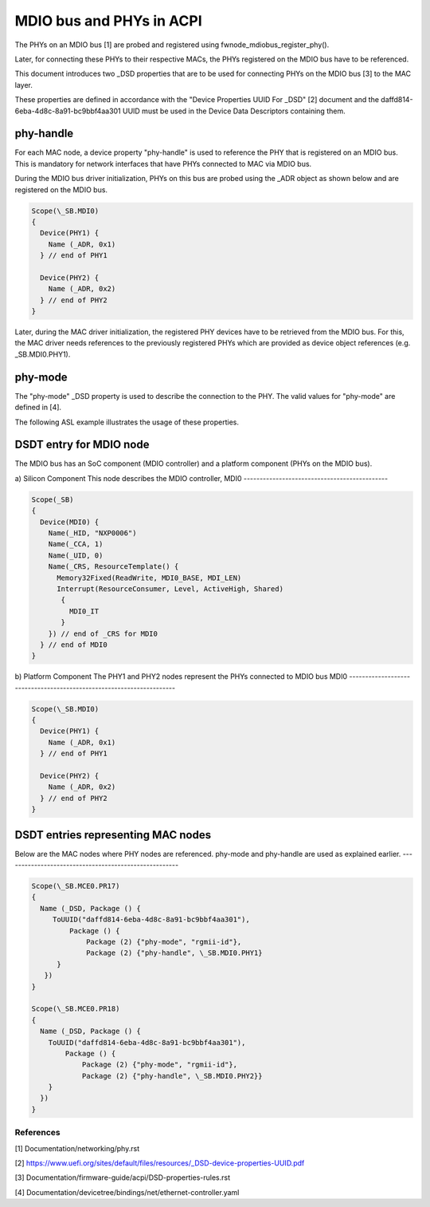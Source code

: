 .. SPDX-License-Identifier: GPL-2.0

=========================
MDIO bus and PHYs in ACPI
=========================

The PHYs on an MDIO bus [1] are probed and registered using
fwnode_mdiobus_register_phy().

Later, for connecting these PHYs to their respective MACs, the PHYs registered
on the MDIO bus have to be referenced.

This document introduces two _DSD properties that are to be used
for connecting PHYs on the MDIO bus [3] to the MAC layer.

These properties are defined in accordance with the "Device
Properties UUID For _DSD" [2] document and the
daffd814-6eba-4d8c-8a91-bc9bbf4aa301 UUID must be used in the Device
Data Descriptors containing them.

phy-handle
----------
For each MAC node, a device property "phy-handle" is used to reference
the PHY that is registered on an MDIO bus. This is mandatory for
network interfaces that have PHYs connected to MAC via MDIO bus.

During the MDIO bus driver initialization, PHYs on this bus are probed
using the _ADR object as shown below and are registered on the MDIO bus.

.. code-block:: none

      Scope(\_SB.MDI0)
      {
        Device(PHY1) {
          Name (_ADR, 0x1)
        } // end of PHY1

        Device(PHY2) {
          Name (_ADR, 0x2)
        } // end of PHY2
      }

Later, during the MAC driver initialization, the registered PHY devices
have to be retrieved from the MDIO bus. For this, the MAC driver needs
references to the previously registered PHYs which are provided
as device object references (e.g. \_SB.MDI0.PHY1).

phy-mode
--------
The "phy-mode" _DSD property is used to describe the connection to
the PHY. The valid values for "phy-mode" are defined in [4].

The following ASL example illustrates the usage of these properties.

DSDT entry for MDIO node
------------------------

The MDIO bus has an SoC component (MDIO controller) and a platform
component (PHYs on the MDIO bus).

a) Silicon Component
This node describes the MDIO controller, MDI0
---------------------------------------------

.. code-block:: none

	Scope(_SB)
	{
	  Device(MDI0) {
	    Name(_HID, "NXP0006")
	    Name(_CCA, 1)
	    Name(_UID, 0)
	    Name(_CRS, ResourceTemplate() {
	      Memory32Fixed(ReadWrite, MDI0_BASE, MDI_LEN)
	      Interrupt(ResourceConsumer, Level, ActiveHigh, Shared)
	       {
		 MDI0_IT
	       }
	    }) // end of _CRS for MDI0
	  } // end of MDI0
	}

b) Platform Component
The PHY1 and PHY2 nodes represent the PHYs connected to MDIO bus MDI0
---------------------------------------------------------------------

.. code-block:: none

	Scope(\_SB.MDI0)
	{
	  Device(PHY1) {
	    Name (_ADR, 0x1)
	  } // end of PHY1

	  Device(PHY2) {
	    Name (_ADR, 0x2)
	  } // end of PHY2
	}

DSDT entries representing MAC nodes
-----------------------------------

Below are the MAC nodes where PHY nodes are referenced.
phy-mode and phy-handle are used as explained earlier.
------------------------------------------------------

.. code-block:: none

	Scope(\_SB.MCE0.PR17)
	{
	  Name (_DSD, Package () {
	     ToUUID("daffd814-6eba-4d8c-8a91-bc9bbf4aa301"),
		 Package () {
		     Package (2) {"phy-mode", "rgmii-id"},
		     Package (2) {"phy-handle", \_SB.MDI0.PHY1}
	      }
	   })
	}

	Scope(\_SB.MCE0.PR18)
	{
	  Name (_DSD, Package () {
	    ToUUID("daffd814-6eba-4d8c-8a91-bc9bbf4aa301"),
		Package () {
		    Package (2) {"phy-mode", "rgmii-id"},
		    Package (2) {"phy-handle", \_SB.MDI0.PHY2}}
	    }
	  })
	}

References
==========

[1] Documentation/networking/phy.rst

[2] https://www.uefi.org/sites/default/files/resources/_DSD-device-properties-UUID.pdf

[3] Documentation/firmware-guide/acpi/DSD-properties-rules.rst

[4] Documentation/devicetree/bindings/net/ethernet-controller.yaml

